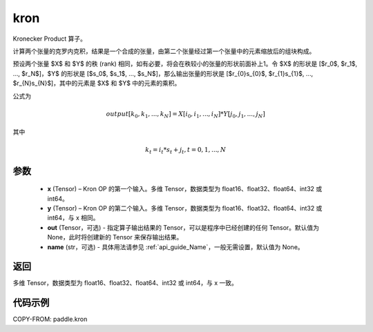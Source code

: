 .. _cn_api_paddle_tensor_kron:

kron
-------------------------------

.. py:function:: paddle.kron(x, y, out=None, name=None)





Kronecker Product 算子。

计算两个张量的克罗内克积，结果是一个合成的张量，由第二个张量经过第一个张量中的元素缩放后的组块构成。


预设两个张量 $X$ 和 $Y$ 的秩 (rank) 相同，如有必要，将会在秩较小的张量的形状前面补上1。令 $X$ 的形状是 [$r_0$, $r_1$, ..., $r_N$]，$Y$ 的形状是
[$s_0$, $s_1$, ..., $s_N$]，那么输出张量的形状是 [$r_{0}s_{0}$, $r_{1}s_{1}$, ..., $r_{N}s_{N}$]，其中的元素是 $X$ 和 $Y$ 中的元素的乘积。

公式为

.. math::

          output[k_{0}, k_{1}, ..., k_{N}] = X[i_{0}, i_{1}, ..., i_{N}] *
          Y[j_{0}, j_{1}, ..., j_{N}]


其中

.. math::

          k_{t} = i_{t} * s_{t} + j_{t}, t = 0, 1, ..., N


参数
::::::::::::

  - **x** (Tensor) – Kron OP 的第一个输入。多维 Tensor，数据类型为 float16、float32、float64、int32 或 int64。
  - **y** (Tensor) – Kron OP 的第二个输入。多维 Tensor，数据类型为 float16、float32、float64、int32 或 int64，与 x 相同。
  - **out**  (Tensor，可选) -  指定算子输出结果的 Tensor，可以是程序中已经创建的任何 Tensor。默认值为 None，此时将创建新的 Tensor 来保存输出结果。
  - **name** (str，可选) - 具体用法请参见  :ref:`api_guide_Name`，一般无需设置，默认值为 None。

返回
::::::::::::

多维 Tensor，数据类型为 float16、float32、float64、int32 或 int64，与 x 一致。



代码示例
::::::::::::

COPY-FROM: paddle.kron